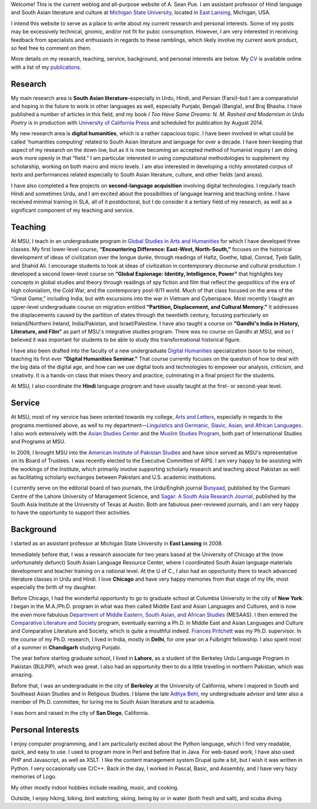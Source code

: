 .. link: 
.. description: 
.. tags: 
.. date: 2014/01/19 08:32:39 
.. title: About
.. slug: about

Welcome! This is the current weblog and all-purpose website of A. Sean Pue. I am
assistant professor of Hindi language and South Asian literature and culture at
`Michigan State University`_, located in `East Lansing`_, Michigan, USA.

.. _East Lansing: http://en.wikipedia.org/wiki/East_Lansing,_Michigan/ 
.. _Michigan State University: http://msu.edu/

I intend this website to serve as a place to write about my current research and
personal interests. Some of my posts may be excessively technical, gnomic, and/or not fit for pubic
consumption. However, I am very interested in receiving feedback from specialists and
enthusiasts in regards to these ramblings, which likely involve my current work
product, so feel free to comment on them.

More details on my research, teaching, service, background, and personal
interests are below. My CV_ is available online with a list of my publications_.

.. _CV: /cv
.. _publications: /cv#publications

Research
========

My main research area is **South Asian literature**–especially in Urdu, Hindi,
and Persian (Farsi)–but I am a comparativist and hoping in the future to work in
other languages as well, especially Punjabi, Bengali (Bangla), and Braj Bhasha.
I have published a number of articles in this field, and my book *I Too Have
Some Dreams: N. M. Rashed and Modernism in Urdu Poetry* is in production with
`University of California Press`_ and scheduled for publication by August 2014.


My new research area is **digital humanities**, which is a rather capacious
topic. I have been involved in what could be called 'humanities computing'
related to South Asian literature and language for over a decade. I have been
keeping that aspect of my research on the down low, but as it is now becoming an
accepted method of humanist inquiry I am doing work more openly in that “field.”
I am particular interested in using computational methodologies to supplement my
scholarship, working on both macro and micro levels. I am also interested in
developing a richly annotated corpus of texts and performances related
especially to South Asian literature, culture, and other fields (and areas).

I have also completed a few projects on **second-language acquisition**
involving digital technologies. I regularly teach Hindi and sometimes Urdu, and
I am excited about the possibilities of language learning and teaching online.
I have received minimal training in SLA, all of it postdoctoral, but I do
consider it a tertiary field of my research, as well as a significant component
of my teaching and service.

.. _University of California Press: http://www.ucpress.edu/

Teaching 
========

At MSU, I teach in an undergraduate program in `Global Studies in Arts and
Humanities`_ for which I have developed three classes. My first lower-level
course, **“Encountering Difference: East-West, North-South,”** focuses on the
historical development of ideas of civilization over the longue durée, through
readings of Hafiz, Goethe, Iqbal, Conrad, Tyeb Salih, and Shahid Ali.  I
encourage students to look at ideas of civilization in contemporary discourse
and cultural production.  I developed a second lower-level course on **“Global
Espionage: Identity, Intelligence, Power”** that highlights key concepts in
global studies and theory through readings of spy fiction and film that reflect
the geopolitics of the era of high colonialism, the Cold War, and the
contemporary post-9/11 world. Much of that class focused on the area of the
“Great Game,” including India, but with excursions into the war in Vietnam and
Cyberspace. Most recently I taught an upper-level undergraduate  course on
migration entitled **“Partition, Displacement, and Cultural Memory.”** It
addresses the displacements caused by the partition of states through the
twentieth century, focusing particularly on Ireland/Northern Ireland,
India/Pakistan, and Israel/Palestine. I have also taught a course on **“Gandhi's
India in History, Literature, and Film”** as part of MSU's integrative studies
program. There was no course on Gandhi at MSU, and so I believed it was
important for students to be able to study this transformational historical
figure.

I have also been drafted into the faculty of a new undergraduate `Digital
Humanities`_ specialization (soon to be minor), teaching its first ever
**“Digital Humanities Seminar.”** That course currently focuses on the question
of how to deal with the big data of the digital age, and how can we use digital
tools and technologies to empower our analysis, criticism, and creativity.  It
is a hands-on class that mixes theory and practice, culminating in a final
project for the students.

At MSU, I also coordinate the **Hindi** language program and have usually taught
at the first- or second-year level.

.. _Digital Humanities: http://dh.cal.msu.edu/ 
.. _Global Studies in Arts and Humanities: http://globalstudies.msu.edu/

Service 
=======

At MSU, most of my service has been oriented towards my college, `Arts and
Letters`_, especially in regards to the programs mentioned above, as well to my
department—`Linguistics and Germanic, Slavic, Asian, and African Languages`_. I
also work extensively with the `Asian Studies Center`_ and the `Muslim Studies
Program`_, both part of International Studies and Programs at MSU.

In 2009, I brought MSU into the `American Institute of Pakistan Studies`_ and
have since served as MSU's representative on its Board of Trustees. I was
recently elected to the Executive Committee of AIPS. I am very happy to be
assisting with the workings of the Institute, which primarily involve supporting
scholarly research and teaching about Pakistan as well as facilitating scholarly
exchanges between Pakistani and U.S. academic institutions. 

.. _Arts and Letters: http://cal.msu.edu/ 
.. _Asian Studies Center: http://asia.isp.msu.edu/ 
.. _Muslim Studies Program: http://muslimstudies.isp.msu.edu/ 
.. _Linguistics and Germanic, Slavic, Asian, and African Languages: http://linglang.msu.edu/
.. _American Institute of Pakistan Studies: http://www.pakistanstudies-aips.org/

I currently serve on the editorial board of two journals, the Urdu/English
journal `Bunyaad`_, published by the Gurmani Centre of the Lahore University of
Management Science, and `Sagar: A South Asia Research Journal`_, published by
the South Asia Institute at the University of Texas at Austin. Both are fabulous
peer-reviewed journals, and I am very happy to have the opportunity to support
their activities.

.. _Bunyaad: http://lums.edu.pk/publications-lums-sorted/?bunyad 
.. _Sagar\: A South Asia Research Journal: http://sagarjournal.org/

Background 
==========

I started as an assistant professor at Michigan State University in **East
Lansing** in 2008.

Immediately before that, I was a research associate for two years based at the
University of Chicago at the (now unfortunately defunct) South Asian Language
Resource Center, where I coordinated South Asian language materials development
and teacher training on a national level. At the U of C., I also had an
opportunity there to teach advanced literature classes in Urdu and Hindi. I
love **Chicago** and have very happy memories from that stage of my life, most
especially the birth of my daughter.

Before Chicago, I had the wonderful opportunity to go to graduate school at
Columbia University in the city of **New York**.  I began in the M.A./Ph.D.
program in what was then called Middle East and Asian Languages and Cultures,
and is now the even more fabulous `Department of Middle Eastern, South Asian,
and African Studies`_ (MESAAS). I then entered the `Comparative Literature and
Society`_ program, eventually earning a Ph.D. in Middle East and Asian
Languages and Culture and Comparative Literature and Society, which is quite a
mouthful indeed.  `Frances Pritchett`_ was my Ph.D. supervisor.  In the course
of my Ph.D. research, I lived in India, mostly in **Delhi**, for one year on a
Fulbright fellowship. I also spent most of a summer in **Chandigarh** studying
Punjabi.

The year before starting graduate school, I lived in **Lahore**, as a student of
the Berkeley Urdu Language Program in Pakistan (BULPIP), which was great. I also
had an opportunity then to do a little traveling in northern Pakistan, which was
amazing.

Before that, I was an undergraduate in the city of **Berkeley** at the
University of California, where I majored in South and Southeast Asian Studies
and in Religious Studies. I blame the late `Aditya Behl`_, my undergraduate
advisor and later also a member of Ph.D. committee, for luring me to South Asian
literature and to academia.

I was born and raised in the city of **San Diego**, California. 

.. _Department of Middle Eastern, South Asian, and African Studies: http://mesaas.columbia.edu/ 
.. _Comparative Literature and Society: http://icls.columbia.edu/ 
.. _Frances Pritchett: http://www.columbia.edu/~fp7/
.. _Aditya Behl: http://adityabehl.org/ 

Personal Interests 
==================

I enjoy computer programming, and I am particularly excited about the Python
language, which I find very readable, quick, and easy to use. I used to program more in
Perl and before that in Java. For web-based work, I have also used PHP and
Javascript, as well as XSLT.  I like the content management system Drupal quite
a bit, but I wish it was written in Python. I very occasionally use C/C++.
Back in the day, I worked in Pascal, Basic, and Assembly, and I have very hazy
memories of Logo.

My other mostly indoor hobbies include reading, music, and cooking.

Outside, I enjoy hiking, biking, bird watching, skiing, being by or in water
(both fresh and salt), and scuba diving.
